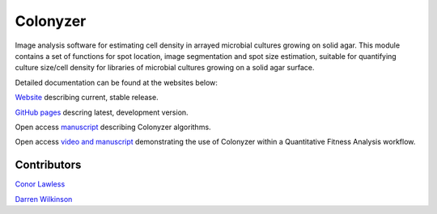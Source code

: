 =========
Colonyzer
=========

Image analysis software for estimating cell density in arrayed microbial cultures growing on solid agar.  This module contains a set of functions for spot location, image segmentation and spot size estimation, suitable for quantifying culture size/cell density for libraries of microbial cultures growing on a solid agar surface.

Detailed documentation can be found at the websites below:

`Website <http://research.ncl.ac.uk/colonyzer/>`_ describing current, stable release.

`GitHub pages <https://github.com/CnrLwlss/Colonyzer/>`_ descring latest, development version.

Open access `manuscript <http://dx.doi.org/10.1186/1471-2105-11-287>`_ describing Colonyzer algorithms.

Open access `video and manuscript <http://www.jove.com/video/4018>`_ demonstrating the use of Colonyzer within a Quantitative Fitness Analysis workflow.

Contributors
============
`Conor Lawless <http://www.staff.ncl.ac.uk/conor.lawless/>`_

`Darren Wilkinson <http://www.staff.ncl.ac.uk/d.j.wilkinson/>`_

